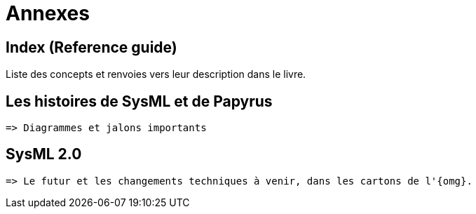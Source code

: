 = Annexes

== Index (Reference guide)
Liste des concepts et renvoies vers leur description dans le livre.

== Les histoires de SysML et de Papyrus

........
=> Diagrammes et jalons importants
........

== SysML 2.0

........
=> Le futur et les changements techniques à venir, dans les cartons de l'{omg}.
........
